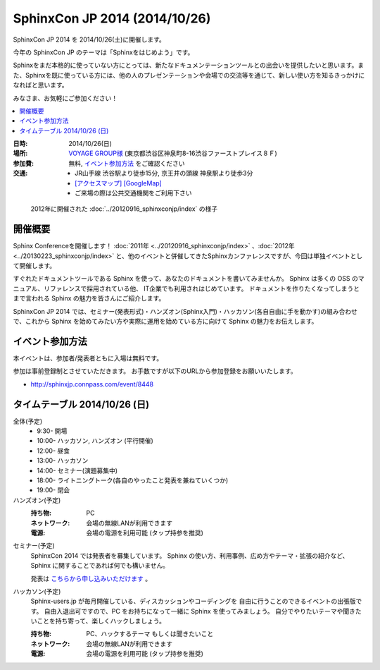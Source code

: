 SphinxCon JP 2014 (2014/10/26)
===============================

SphinxCon JP 2014 を 2014/10/26(土)に開催します。

今年の SphinxCon JP のテーマは「Sphinxをはじめよう」です。

Sphinxをまだ本格的に使っていない方にとっては、新たなドキュメンテーションツールとの出会いを提供したいと思います。また、Sphinxを既に使っている方には、他の人のプレゼンテーションや会場での交流等を通じて、新しい使い方を知るきっかけになればと思います。

みなさま、お気軽にご参加ください！

.. contents::
   :local:

.. image:: SphinxConJP2014-logo.png
   :align: center
   :width: 580
   :height: 93
   :alt: SphinxCon 2014 logo

:日時: 2014/10/26(日)
:場所: `VOYAGE GROUP様`_ (東京都渋谷区神泉町8-16渋谷ファーストプレイス８Ｆ)
:参加費: 無料, `イベント参加方法`_ をご確認ください
:交通:
   * JR山手線 渋谷駅より徒歩15分, 京王井の頭線 神泉駅より徒歩3分
   * `[アクセスマップ]`_ `[GoogleMap]`_
   * ご来場の際は公共交通機関をご利用下さい

.. _VOYAGE GROUP様: http://voyagegroup.com/company/access/
.. _[アクセスマップ]: http://voyagegroup.com/company/access/
.. _[GoogleMap]: https://www.google.co.jp/maps/place/VoyageGroup/@35.6553195,139.6937795,17z/data=!3m1!4b1!4m2!3m1!1s0x60188b55a7bf82b7:0xb0fd4271fd87016?hl=ja


.. figure:: ../20120916_sphinxconjp/standing-atendees.jpg

   2012年に開催された :doc:`../20120916_sphinxconjp/index` の様子


開催概要
----------

Sphinx Conferenceを開催します！ :doc:`2011年 <../20120916_sphinxconjp/index>` 、:doc:`2012年 <../20130223_sphinxconjp/index>` と、他のイベントと併催してきたSphinxカンファレンスですが、今回は単独イベントとして開催します。

すぐれたドキュメントツールである Sphinx を使って、あなたのドキュメントを書いてみませんか。 Sphinx は多くの OSS のマニュアル、リファレンスで採用されている他、 IT企業でも利用されはじめています。 ドキュメントを作りたくなってしまうとまで言われる Sphinx の魅力を皆さんにご紹介します。

SphinxCon JP 2014 では、セミナー(発表形式)・ハンズオン(Sphinx入門)・ハッカソン(各自自由に手を動かす)の組み合わせで、これから Sphinx を始めてみたい方や実際に運用を始めている方に向けて Sphinx の魅力をお伝えします。


イベント参加方法
--------------------

本イベントは、参加者/発表者ともに入場は無料です。

参加は事前登録制とさせていただきます。
お手数ですが以下のURLから参加登録をお願いいたします。

* http://sphinxjp.connpass.com/event/8448


タイムテーブル 2014/10/26 (日)
-------------------------------

全体(予定)
   * 9:30- 開場
   * 10:00- ハッカソン, ハンズオン (平行開催)
   * 12:00- 昼食
   * 13:00- ハッカソン
   * 14:00- セミナー(演題募集中)
   * 18:00- ライトニングトーク(各自のやったこと発表を兼ねていくつか)
   * 19:00- 閉会


ハンズオン(予定)
   :持ち物: PC
   :ネットワーク: 会場の無線LANが利用できます
   :電源: 会場の電源を利用可能 (タップ持参を推奨)

..   :飲食: 自由
..   :途中入退場: 可

..    * 10:00 - 10:50 ハンズオン(インストール, クイックスタート)
..    * 11:00 - 11:50 ハンズオン(ドキュメント作成)



セミナー(予定)
   SphinxCon 2014 では発表者を募集しています。
   Sphinx の使い方、利用事例、広め方やテーマ・拡張の紹介など、
   Sphinx に関することであれば何でも構いません。

   発表は `こちらから申し込みいただけます`__ 。

..   * 14:00 - 14:45 演題1(45)
..   * 15:00 - 15:20 演題2(20)
..   * 15:30 - 15:50 演題3(20)
..   * 16:00 - 16:45 演題4(45)
..   * 17:00 - 17:20 演題5(20)
..   * 17:30 - 17:50 演題6(20)

.. __: https://docs.google.com/spreadsheet/viewform?formkey=dFpzTU1JNU56UG9ReWNTUWpMSmJpT0E6MA#gid=0


ハッカソン(予定)
   Sphinx-users.jp が毎月開催している、ディスカッションやコーディングを
   自由に行うことのできるイベントの出張版です。
   自由入退出可ですので、PC をお持ちになって一緒に Sphinx を使ってみましょう。
   自分でやりたいテーマや聞きたいことを持ち寄って、楽しくハックしましょう。

   :持ち物: PC、ハックするテーマ もしくは聞きたいこと
   :ネットワーク: 会場の無線LANが利用できます
   :電源: 会場の電源を利用可能 (タップ持参を推奨)

..   :飲食: 自由
..   :途中入退場: 可

..   * 10:00 - 12:00 ハッカソン(AM)
..   * 13:00 - 18:00 ハッカソン(PM)

